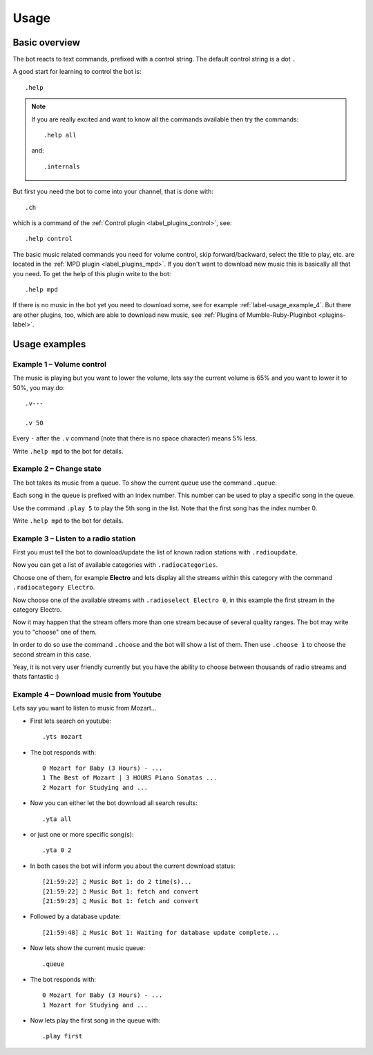 .. _usage-label:

Usage
=====

Basic overview
--------------

The bot reacts to text commands, prefixed with a control string. The default control string is a dot ``.``

A good start for learning to control the bot is::

    .help

.. note::

  If you are really excited and want to know all the commands available then try the commands::

      .help all

  and::

      .internals

But first you need the bot to come into your channel, that is done with::

    .ch

which is a command of the :ref:`Control plugin <label_plugins_control>`, see::

    .help control

The basic music related commands you need for volume control, skip forward/backward, select the title to play, etc. are located in the :ref:`MPD plugin <label_plugins_mpd>`. If you don't want to download new music this is basically all that you need. To get the help of this plugin write to the bot::

    .help mpd

If there is no music in the bot yet you need to download some, see for example :ref:`label-usage_example_4`. But there are other plugins, too, which are able to download new music, see :ref:`Plugins of Mumble-Ruby-Pluginbot <plugins-label>`.

Usage examples
--------------

Example 1 – Volume control
::::::::::::::::::::::::::

The music is playing but you want to lower the volume, lets say the current volume is 65% and you want to lower it to 50%, you may do::

    .v---

    .v 50

Every ``-`` after the ``.v`` command (note that there is no space character) means 5% less.

Write ``.help mpd`` to the bot for details.

Example 2 – Change state
::::::::::::::::::::::::

The bot takes its music from a queue. To show the current queue use the command ``.queue``.

Each song in the queue is prefixed with an index number. This number can be used to play a specific song in the queue.

Use the command ``.play 5`` to play the 5th song in the list. Note that the first song has the index number 0.

Write ``.help mpd`` to the bot for details.

Example 3 – Listen to a radio station
:::::::::::::::::::::::::::::::::::::

First you must tell the bot to download/update the list of known radion stations with ``.radioupdate``.

Now you can get a list of available categories with ``.radiocategories``.

Choose one of them, for example **Electro** and lets display all the streams within this category with the command ``.radiocategory Electro``.

Now choose one of the available streams with ``.radioselect Electro 0``, in this example the first stream in the category Electro.

Now it may happen that the stream offers more than one stream because of several quality ranges. The bot may write you to "choose" one of them.

In order to do so use the command ``.choose`` and the bot will show a list of them. Then use ``.choose 1`` to choose the second stream in this case.

Yeay, it is not very user friendly currently but you have the ability to choose between thousands of radio streams and thats fantastic :)

.. _label-usage_example_4:

Example 4 – Download music from Youtube
:::::::::::::::::::::::::::::::::::::::

Lets say you want to listen to music from Mozart...

- First lets search on youtube::

    .yts mozart

- The bot responds with::

    0 Mozart for Baby (3 Hours) - ...
    1 The Best of Mozart | 3 HOURS Piano Sonatas ...
    2 Mozart for Studying and ...

- Now you can either let the bot download all search results::

    .yta all

- or just one or more specific song(s)::

    .yta 0 2

- In both cases the bot will inform you about the current download status::

    [21:59:22] ♫ Music Bot 1: do 2 time(s)...
    [21:59:22] ♫ Music Bot 1: fetch and convert
    [21:59:23] ♫ Music Bot 1: fetch and convert

- Followed by a database update::

    [21:59:48] ♫ Music Bot 1: Waiting for database update complete...

- Now lets show the current music queue::

    .queue

- The bot responds with::

    0 Mozart for Baby (3 Hours) - ...
    1 Mozart for Studying and ...

- Now lets play the first song in the queue with::

    .play first
